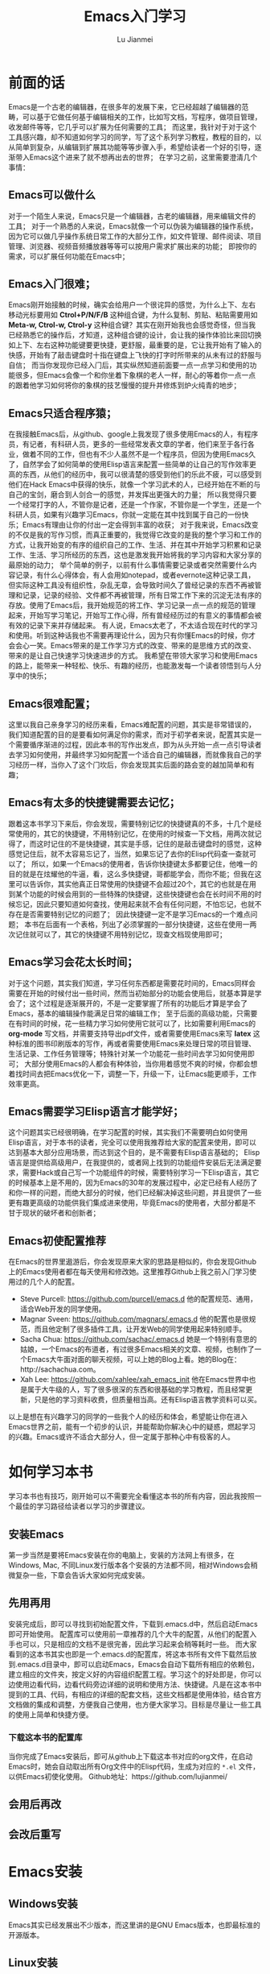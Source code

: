 #+TITLE: Emacs入门学习
#+LANGUAGE:  zh
#+AUTHOR: Lu Jianmei
#+EMAIL: lu.jianmei@trs.com.cn
#+OPTIONS:   H:3 num:t   toc:3 \n:nil @:t ::t |:t ^:nil -:t f:t *:t <:t p:t pri:t
#+OPTIONS:   TeX:t LaTeX:nil skip:nil d:nil todo:t pri:nil tags:not-in-toc
#+OPTIONS:   author:t creator:t timestamp:t email:t
#+DESCRIPTION: A notes that include all works and study things in 2015
#+KEYWORDS:  org-mode Emacs jquery jquery.mobile jquery.ui wcm
#+INFOJS_OPT: view:nil toc:t ltoc:t mouse:underline buttons:0 path:http://orgmode.org/org-info.js
#+EXPORT_SELECT_TAGS: export
#+EXPORT_EXCLUDE_TAGS: noexport
#+LATEX_HEADER: \usepackage{xeCJK}
#+LATEX_HEADER: \setCJKmainfont{SimSun}
#+LATEX_CLASS: cn-article
#+STARTUP: logredeadline, logreschedule
#+ATTR_HTML: :border 2 :rules all :frame all

* 前面的话
  Emacs是一个古老的编辑器，在很多年的发展下来，它已经超越了编辑器的范畴，可以基于它做任何基于编辑相关的工作，比如写文档，写程序，做项目管理，收发邮件等等，它几乎可以扩展为任何需要的工具；
  而这里，我针对于对于这个工具感兴趣，却不知道如何学习的同学，写了这个系列学习教程，教程的目的，以从简单到复杂，从编辑到扩展其功能等等步骤入手，希望给读者一个好的引导，逐渐带入Emacs这个进来了就不想再出去的世界；
  在学习之前，这里需要澄清几个事情：
** Emacs可以做什么
     对于一个陌生人来说，Emacs只是一个编辑器，古老的编辑器，用来编辑文件的工具；
     对于一个熟悉的人来说，Emacs就像一个可以伪装为编辑器的操作系统，因为它可以做几乎操作系统日常工作的大部分工作，如文件管理、邮件阅读、项目管理、浏览器、视频音频播放器等等可以按用户需求扩展出来的功能；
     即按你的需求，可以扩展任何功能在Emacs中；

** Emacs入门很难；
     Emacs刚开始接触的时候，确实会给用户一个很诧异的感觉，为什么上下、左右移动光标要用如 *Ctrol+P/N/F/B* 这种组合键，为什么复制、剪贴、粘贴需要用如 *Meta-w, Ctrol-w, Ctrol-y* 这种组合键？其实在刚开始我也会感觉奇怪，但当我已经熟悉它的操作后，才知道，这种组合键的设计，会让我的操作体验比来回切换如上下、左右这种功能键要更快捷，更舒服，最重要的是，它让我开始有了输入的快感，开始有了敲击键盘时十指在键盘上飞快的打字时所带来的从未有过的舒服与自信；
     而当你发现你已经入门后，其实纵然知道前面要一点一点学习和使用的功能很多，但Emacs会像一个和你坐着下象棋的老人一样，耐心的等着你一点一点的跟着他学习如何将你的象棋的技艺慢慢的提升并修炼到炉火纯青的地步；

** Emacs只适合程序猿；
     在我接触Emacs后，从github、google上我发现了很多使用Emacs的人，有程序员，有记者，有科研人员，更多的一些经常发表文章的学者，他们来至于各行各业，做着不同的工作，但也有不少人虽然不是一个程序员，但因为使用Emacs久了，自然学会了如何简单的使用Elisp语言来配置一些简单的让自己的写作效率更高的东西，从他们的经历中，我可以很清楚的感受到他们的乐此不疲，可以感受到他们在Hack Emacs中获得的快乐，就像一个学习武术的人，已经开始在不断的与自己的宝剑，磨合到人剑合一的感觉，并发挥出更强大的力量；
     所以我觉得只要一个经常打字的人，不管你是记者，还是一个作家，不管你是一个学生，还是一个科研人员，如果有兴趣学习Emacs，你就一定能在其中找到属于自己的一份快乐；Emacs有理由让你的付出一定会得到丰富的收获；
     对于我来说，Emacs改变的不仅是我的写作习惯，而真正重要的，我觉得它改变的是我的整个学习和工作的方式，让我开始变的有序的组织自己的工作、生活、并在其中开始学习积累和记录工作、生活、学习所经历的东西，这也是激发我开始将我的学习内容和大家分享的最原始的动力；
     举个简单的例子，以前有什么事情需要记录或者突然需要什么内容记录，有什么心得体会，有人会用如notepad，或者evernote这种记录工具，但实际这种工具没有组织性，杂乱无章，会导致时间久了曾经记录的东西不再被管理和记录，记录的经验、文件都不再被管理，所有日常工作下来的沉淀无法有序的存放。使用了Emacs后，我开始规范的将工作、学习记录一点一点的规范的管理起来，开始写学习笔记，开始写工作心得，所有曾经经历过的有意义的事情都会被有效的记录下来并存储起来。
     有人说，Emacs太老了，不太适合现在时代的学习和使用。听到这种话我也不需要再理论什么，因为只有你懂Emacs的时候，你才会会心一笑。Emacs带来的是工作学习方式的改变、带来的是思维方式的改变、带来的是让自己快速学习快速进步的方式。
     我希望在带领大家学习和使用Emacs的路上，能带来一种轻松、快乐、有趣的经历，也能激发每一个读者领悟到与人分享中的快乐；

** Emacs很难配置；
     这里以我自己亲身学习的经历来看，Emacs难配置的问题，其实是非常错误的，我们知道配置的目的是要看如何满足你的需求，而对于初学者来说，配置其实是一个需要循序渐进的过程，因此本书的写作出发点，即为从头开始一点一点引导读者去学习如何使用，并最终学习如何配置一个适合自己的编辑器，而就像我自己的学习经历一样，当你入了这个门坎后，你会发现其实后面的路会变的越加简单和有趣；

** Emacs有太多的快捷键需要去记忆；
     跟着这本书学习下来后，你会发现，需要特别记忆的快捷键真的不多，十几个是经常使用的，其它的快捷键，不用特别记忆，在使用的时候查一下文档，用两次就记得了，而这时记住的不是快捷键，其实是手感，记住的是敲击键盘时的感觉，这种感觉记住后，就不太容易忘记了，当然，如果忘记了去你的Elisp代码查一查就可以了；
     所以，如果一个Emacs的使用者，告诉你快捷键太多都要记住，他唯一的目的就是在炫耀他的牛逼，看，这么多快捷键，哥都能学会，而你不能；但我在这里可以告诉你，其实他真正日常使用的快捷键不会超过20个，其它的也就是在用到某个功能的时候会用到的一些特殊的快捷键，这些快捷键也会在长时间不用的时候忘记，因此只要知道如何查找，使用起来就不会有任何问题，不怕忘记，也就不存在是否需要特别记忆的问题了；
     因此快捷键一定不是学习Emacs的一个难点问题；
     本书在后面有一个表格，列出了必须掌握的一部分快捷键，这些在使用一两次记住就可以了，其它的快捷键不用特别记忆，现查文档现使用即可；

** Emacs学习会花太长时间；
     对于这个问题，其实我们知道，学习任何东西都是需要花时间的，Emacs同样会需要在开始的时候付出一些时间，然而当初始部分的功能会使用后，就基本算是学会了；这个过程是逐渐展开的，不是一定要掌握了所有的功能后才算是学会了Emacs，基本的编辑操作能满足日常的编辑工作；
     至于后面的高级功能，只需要在有时间的时候，花一些精力学习如何使用它就可以了，比如需要利用Emacs的 *org-mode* 写文档，并需要支持导出pdf文件，或者需要使用Emacs来写 *latex* 这种标准的图书印刷版本的写作，再或者需要使用Emacs来处理日常的项目管理、生活记录、工作任务管理等；特殊针对某一个功能花一些时间去学习如何使用即可；
     大部分使用Emacs的人都会有种体验，当你用着感觉不爽的时候，你都会想着找时间去把Emacs优化一下，调整一下，升级一下，让Emacs能更顺手，工作效率更高。

** Emacs需要学习Elisp语言才能学好；
     这个问题其实已经很明确，在学习配置的时候，其实我们不需要明白如何使用Elisp语言，对于本书的读者，完全可以使用我推荐给大家的配置来使用，即可以达到基本大部分应用场景，而达到这个目的，是不需要有Elisp语言基础的；
     Elisp语言是提供给高级用户，在我提供的，或者网上找到的功能组件安装后无法满足要求，需要Hack或自己写一个功能组件的时候，需要特别学习一下Elisp语言，其它的时候基本上是不用的，因为Emacs的30年的发展过程中，必定已经有人经历了和你一样的问题，而绝大部分的时候，他们已经解决掉这些问题，并且提供了一些更有趣更高级的功能供我们集成进来使用，毕竟Emacs的使用者，大部分都是不甘于现状的破坏者和创新者；

** Emacs初使配置推荐
     在Emacs的世界里遨游后，你会发现原来大家的思路是相似的，你会发现Github上的Emacs使用者都在每天使用和修改她。这里推荐Github上我之前入门学习使用过的几个人的配置。
     + Steve Purcell: https://github.com/purcell/emacs.d
        他的配置规范、通用，适合Web开发的同学使用。
     + Magnar Sveen: https://github.com/magnars/.emacs.d
        他的配置也是很规范，而且他定制了很多插件工具，让开发Web的同学使用起来特别顺手。
     + Sacha Chua: https://github.com/sachac/.emacs.d
        她是一个特别有意思的姑娘，一个Emacs的布道者，有过很多Emacs相关的文章、视频，也制作了一个Emacs大牛面对面的聊天视频，可以上她的Blog上看。她的Blog在：http://sachachua.com。
     + Xah Lee: https://github.com/xahlee/xah_emacs_init
        他在Emacs世界中也是属于大牛级的人，写了很多很深的东西和很基础的学习教程，而且经常更新，只是他的学习资料收费，但质量相当高。还有Elisp语言教学资料可以买。

   以上是想在有兴趣学习的同学的一些我个人的经历和体会，希望能让你在进入Emacs世界之前，能有一个初步的认识，并能帮助你解决心中的疑惑，燃起学习的兴趣。Emacs或许不适合大部分人，但一定属于那种心中有极客的人。


* 如何学习本书
  学习本书也有技巧，刚开始可以不需要完全看懂这本书的所有内容，因此我按照一个最佳的学习路径给读者以学习的步骤建议。

** 安装Emacs
   第一步当然是要将Emacs安装在你的电脑上，安装的方法网上有很多，在Windows, Mac, 不同Linux发行版本各个安装的方法都不同，相对Windows会稍微复杂一些，下章会告诉大家如何完成安装。
** 先用再用
   安装完成后，即可以寻找到初始配置文件，下载到.emacs.d中，然后启动Emacs即可开始使用。
   配置库可以使用前一章推荐的几个大牛的配置，从他们的配置入手也可以，只是相应的文档不是很完善，因此学习起来会稍等耗时一些。
   而大家看到的这本书其实也即是一个.emacs.d的配置库，将这本书所有文件下载然后放到.emacs.d目录中，即可以启动Emacs，Emacs会自动下载所有相应的依赖包，建立相应的文件夹，按定义好的内容组织配置工程。学习这个的好处即是，你可以边使用边看代码，边看代码旁边详细的说明和使用方法、快捷键。凡是在这本书中提到的工具、代码，有相应的详细的配套文档，这些文档都是使用体验，结合官方文档做的集成和调整，方便我自己使用，也方便大家学习。目标是尽量让一些工具的使用上简单和快捷方便。
*** 下载这本书的配置库
    当你完成了Emacs安装后，即可从github上下载这本书对应的org文件，在启动Emacs时，她会自动取出所有Org文件中的Elisp代码，生成为对应的 ~*.el~ 文件，以供Emacs初使化使用。
    Github地址：https://github.com/lujianmei/
*** 
** 会用后再改
** 会改后重写

* Emacs安装

** Windows安装
   Emacs其实已经发展出不少版本，而这里讲的是GNU Emacs版本，也即最标准的开源版本。

** Linux安装

** Mac安装


* Emacs键盘快捷键设计概述
  Emacs中初使快捷键设计中，还是有一定的规律可循，因此我们可以简单看看有什么规则，简单来表达，一张表格即可说明白；

| 快捷键 | 描述                                             | 备注                                          |
|--------+--------------------------------------------------+-----------------------------------------------|
| C-字母 | 针对使用频率比较高的操作                         | 比如方向移动，搜索                            |
| M-字母 | 针对使用频率稍低一些的操作                       | 按单词进行移动                                |
| C-x    | 针对常用的全局功能设置                           | 比如文件管理dired, 切换buffer, 内容的高级操作 |
| M-x    | 调用函数                                         | 打开函数列表                                  |
| C-c    | 针对不同的模式中，定义不同的操作，通过以它为开头 |                                               |
 而这些快捷键都可以自己重新定义即可，但需要知道快捷键的函数名称，然后在配置文件中重新定义即可。
* Emacs基础操作快捷键
** 文件管理

*** 打开/关闭/保存文件
    打开文件，使用 *C-x C-f* 来打开文件，它会在编辑器下面的mini-buffer中出现文件夹，可以通过切换文件夹找到相应的文件，并回车以打开此文件；
    关闭文件，使用 *C-x k* 来关闭当前文件，同样，它会在编辑器下方的mini-buffer中出现当前打开的文件列表，可以通过 *C-s* 或者 *C-r* 来往前或往后选择需要关闭的文件，然后回车以关闭此文件；
    保存文件，

*** 切换已经打开的文件


** 多文件同时操作

*** 打开多个文件

*** 拆分多个编辑窗口

** 光标移动

*** 按字移动

*** 按词移动

*** 按页移动

** 编辑
*** 选择文本
   默认选择文本分两步：使用快捷键 *Ctrl+Space* 来做标记，然后移动光标即可实现选中文本块；
   而中文操作系统中，默认 *Ctrl+Space* 被输入法占用了，因此我们需要在 *init.el* 对快捷键进行修改一下；这里我们新建一个新的专门用于记录快捷键操作的文件，文件名为 *init-keybinding.el* ，并将文件放于前面创建的 *lisp* 文件夹中；
   文件内容添加：
#+begin_src lisp
;; 配置Shift+Space为标记快捷键
(global-set-key (kbd "S-SPC") 'set-mark-command)

(provide 'key-bindings)
#+end_src
   可以看到，我们修改了默认快捷键为 *Shift+Space* 为标记；这时，可以在文件中执行 *C-c C-k* 即可将当前的配置生效；
   然后就可以使用 *Shift+Space* 来进行选择文本操作了；

*** 输入/修改/删除

*** 拷贝/剪切/粘贴

*** 搜索/替换
